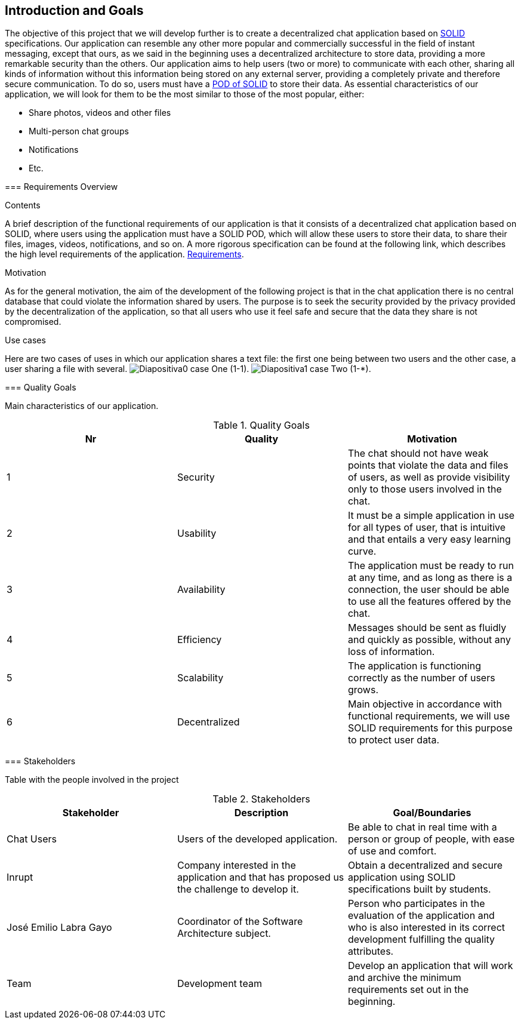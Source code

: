 [[section-introduction-and-goals]]
== Introduction and Goals

The objective of this project that we will develop further is to create a decentralized chat application based on https://solid.mit.edu/[SOLID] specifications. Our application can resemble any other more popular and commercially successful in the field of instant messaging, except that ours, as we said in the beginning uses a decentralized architecture to store data, providing a more remarkable security than the others.
Our application aims to help users (two or more) to communicate with each other, sharing all kinds of information without this information being stored on any external server, providing a completely private and therefore secure communication. To do so, users must have a https://solid.inrupt.com/get-a-solid-pod/[POD of SOLID] to store their data. 
As essential characteristics of our application, we will look for them to be the most similar to those of the most popular, either:

* Share photos, videos and other files
* Multi-person chat groups
* Notifications 
* Etc.
****

=== Requirements Overview

[role="arc42help"]
****
.Contents
A brief description of the functional requirements of our application is that it consists of a decentralized chat application based on SOLID, where users using the application must have a SOLID POD, which will allow these users to store their data, to share their files, images, videos, notifications, and so on.
A more rigorous specification can be found at the following link, which describes the high level requirements of the application. https://labra.solid.community/public/SoftwareArchitecture/EnunciadoPractica/[Requirements].

.Motivation
As for the general motivation, the aim of the development of the following project is that in the chat application there is no central database that could violate the information shared by users. The purpose is to seek the security provided by the privacy provided by the decentralization of the application, so that all users who use it feel safe and secure that the data they share is not compromised.

.Use cases
Here are two cases of uses in which our application shares a text file: the first one being between two users and the other case, a user sharing a file with several.
image:images/Diapositiva0.PNG[] case One (1-1).
image:images/Diapositiva1.PNG[] case Two (1-*).
****

=== Quality Goals

[role="arc42help"]
****
Main characteristics of our application.

.Quality Goals
|===
|Nr |Quality |Motivation

|1
|Security
|The chat should not have weak points that violate the data and files of users, as well as provide visibility only to those users involved in the chat.

|2
|Usability
|It must be a simple application in use for all types of user, that is intuitive and that entails a very easy learning curve. 

|3
|Availability
|The application must be ready to run at any time, and as long as there is a connection, the user should be able to use all the features offered by the chat.

|4
|Efficiency
|Messages should be sent as fluidly and quickly as possible, without any loss of information.

|5
|Scalability
|The application is functioning correctly as the number of users grows.

|6
|Decentralized
|Main objective in accordance with functional requirements, we will use SOLID requirements for this purpose to protect user data.

|===
****

=== Stakeholders

[role="arc42help"]
****
Table with the people involved in the project

.Stakeholders
|===
|Stakeholder |Description |Goal/Boundaries

|Chat Users
|Users of the developed application.
|Be able to chat in real time with a person or group of people, with ease of use and comfort.

|Inrupt 
|Company interested in the application and that has proposed us the challenge to develop it.
|Obtain a decentralized and secure application using SOLID specifications built by students.

|José Emilio Labra Gayo
|Coordinator of the Software Architecture subject.
|Person who participates in the evaluation of the application and who is also interested in its correct development fulfilling the quality attributes.

|Team
|Development team
|Develop an application that will work and archive the minimum requirements set out in the beginning.

|===

